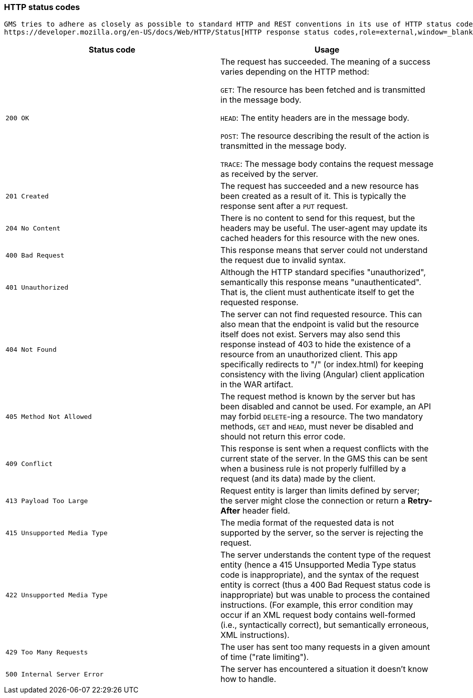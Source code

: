 [[overview-http-status-codes]]
=== HTTP status codes

  GMS tries to adhere as closely as possible to standard HTTP and REST conventions in its use of HTTP status codes. See
  https://developer.mozilla.org/en-US/docs/Web/HTTP/Status[HTTP response status codes,role=external,window=_blank].

|===
| Status code | Usage

| `200 OK`
| The request has succeeded. The meaning of a success varies depending on the HTTP method:

`GET`: The resource has been fetched and is transmitted in the message body.

`HEAD`: The entity headers are in the message body.

`POST`: The resource describing the result of the action is transmitted in the message body.

`TRACE`: The message body contains the request message as received by the server.

| `201 Created`
| The request has succeeded and a new resource has been created as a result of it. This is typically the response sent
after a `PUT` request.

| `204 No Content`
| There is no content to send for this request, but the headers may be useful. The user-agent may update its cached
headers for this resource with the new ones.

| `400 Bad Request`
| This response means that server could not understand the request due to invalid syntax.

| `401 Unauthorized`
| Although the HTTP standard specifies "unauthorized", semantically this response means "unauthenticated". That is, the
client must authenticate itself to get the requested response.

| `404 Not Found`
| The server can not find requested resource. This can also mean that the endpoint is valid but the resource itself
does not exist. Servers may also send this response instead of 403 to hide the existence of a resource from an
unauthorized client. This app specifically redirects to "/" (or index.html) for keeping consistency with the living
(Angular) client application in the WAR artifact.

| `405 Method Not Allowed`
| The request method is known by the server but has been disabled and cannot be used. For example, an API may forbid
`DELETE`-ing a resource. The two mandatory methods, `GET` and `HEAD`, must never be disabled and should not return this
error code.

| `409 Conflict`
| This response is sent when a request conflicts with the current state of the server. In the GMS this can be sent when
a business rule is not properly fulfilled by a request (and its data) made by the client.

| `413 Payload Too Large`
| Request entity is larger than limits defined by server; the server might close the connection or return a
**Retry-After** header field.

| `415 Unsupported Media Type`
| The media format of the requested data is not supported by the server, so the server is rejecting the request.

| `422 Unsupported Media Type`
| The server understands the content type of the request entity [.small]#(hence a 415 Unsupported Media Type status
code is inappropriate)#, and the syntax of the request entity is correct [.small]#(thus a 400 Bad Request status code
is inappropriate)# but was unable to process the contained instructions. [.small]#(For example, this error condition
may occur if an XML request body contains well-formed (i.e., syntactically correct), but semantically erroneous, XML
instructions)#.

| `429 Too Many Requests`
| The user has sent too many requests in a given amount of time ("rate limiting").

| `500 Internal Server Error`
| The server has encountered a situation it doesn't know how to handle.
|===
